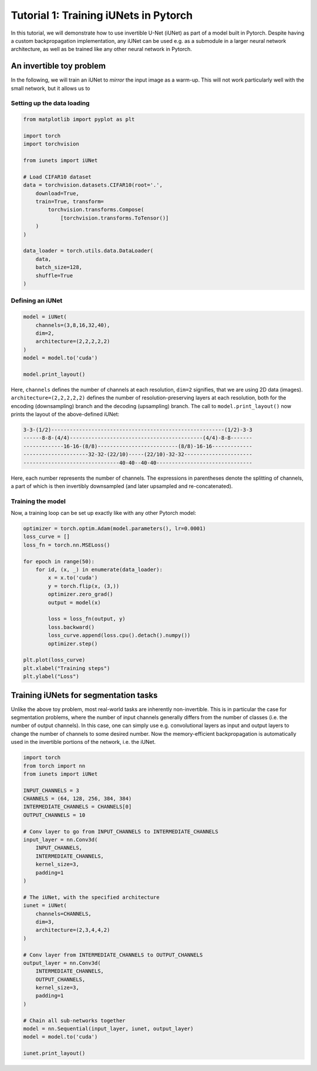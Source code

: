 ======================================
Tutorial 1: Training iUNets in Pytorch
======================================

In this tutorial, we will demonstrate how to use invertible U-Net (iUNet) as
part of a model built in Pytorch. Despite having a custom backpropagation
implementation, any iUNet can be used e.g. as a submodule in a larger neural
network architecture, as well as be trained like any other neural network in
Pytorch.

An invertible toy problem
-------------------------

In the following, we will train an iUNet to *mirror* the input image as a
warm-up. This will not work particularly well with the small network, but
it allows us to

Setting up the data loading
~~~~~~~~~~~~~~~~~~~~~~~~~~~

.. code:: python

    from matplotlib import pyplot as plt

    import torch
    import torchvision

    from iunets import iUNet

    # Load CIFAR10 dataset
    data = torchvision.datasets.CIFAR10(root='.',
        download=True,
        train=True, transform=
            torchvision.transforms.Compose(
                [torchvision.transforms.ToTensor()]
        )
    )

    data_loader = torch.utils.data.DataLoader(
        data,
        batch_size=128,
        shuffle=True
    )

Defining an iUNet
~~~~~~~~~~~~~~~~~

.. code:: python

    model = iUNet(
        channels=(3,8,16,32,40),
        dim=2,
        architecture=(2,2,2,2,2)
    )
    model = model.to('cuda')

    model.print_layout()

Here, ``channels`` defines the number of channels at each resolution,
``dim=2`` signifies, that we are using 2D data (images).
``architecture=(2,2,2,2,2)`` defines the number of resolution-preserving layers
at each resolution, both for the encoding (downsampling) branch and the
decoding (upsampling) branch. The call to ``model.print_layout()`` now prints
the layout of the above-defined iUNet:

.. code:: text

    3-3-(1/2)--------------------------------------------------------(1/2)-3-3
    ------8-8-(4/4)-------------------------------------------(4/4)-8-8-------
    -------------16-16-(8/8)--------------------------(8/8)-16-16-------------
    ---------------------32-32-(22/10)-----(22/10)-32-32----------------------
    -------------------------------40-40--40-40-------------------------------

Here, each number represents the number of channels. The expressions in
parentheses denote the splitting of channels, a part of which is then
invertibly downsampled (and later upsampled and re-concatenated).

Training the model
~~~~~~~~~~~~~~~~~~

Now, a training loop can be set up exactly like with any other Pytorch model:

.. code:: python

    optimizer = torch.optim.Adam(model.parameters(), lr=0.0001)
    loss_curve = []
    loss_fn = torch.nn.MSELoss()

    for epoch in range(50):
        for id, (x, _) in enumerate(data_loader):
            x = x.to('cuda')
            y = torch.flip(x, (3,))
            optimizer.zero_grad()
            output = model(x)

            loss = loss_fn(output, y)
            loss.backward()
            loss_curve.append(loss.cpu().detach().numpy())
            optimizer.step()

    plt.plot(loss_curve)
    plt.xlabel("Training steps")
    plt.ylabel("Loss")

Training iUNets for segmentation tasks
--------------------------------------

Unlike the above toy problem, most real-world tasks are inherently
non-invertible. This is in particular the case for segmentation problems,
where the number of input channels generally differs from the number of
classes (i.e. the number of output channels). In this case, one can simply use
e.g. convolutional layers as input and output layers to change the number of
channels to some desired number. Now the memory-efficient backpropagation is
automatically used in the invertible portions of the network, i.e. the iUNet.

.. code:: python

    import torch
    from torch import nn
    from iunets import iUNet

    INPUT_CHANNELS = 3
    CHANNELS = (64, 128, 256, 384, 384)
    INTERMEDIATE_CHANNELS = CHANNELS[0]
    OUTPUT_CHANNELS = 10

    # Conv layer to go from INPUT_CHANNELS to INTERMEDIATE_CHANNELS
    input_layer = nn.Conv3d(
        INPUT_CHANNELS,
        INTERMEDIATE_CHANNELS,
        kernel_size=3,
        padding=1
    )

    # The iUNet, with the specified architecture
    iunet = iUNet(
        channels=CHANNELS,
        dim=3,
        architecture=(2,3,4,4,2)
    )

    # Conv layer from INTERMEDIATE_CHANNELS to OUTPUT_CHANNELS
    output_layer = nn.Conv3d(
        INTERMEDIATE_CHANNELS,
        OUTPUT_CHANNELS,
        kernel_size=3,
        padding=1
    )

    # Chain all sub-networks together
    model = nn.Sequential(input_layer, iunet, output_layer)
    model = model.to('cuda')

    iunet.print_layout()


